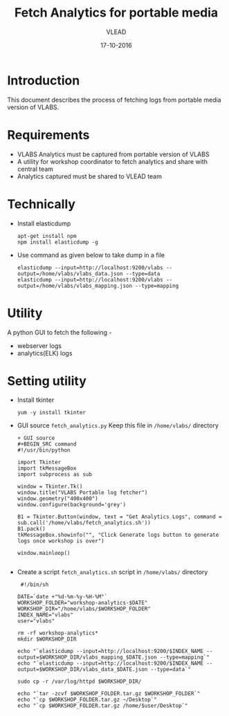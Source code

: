 #+Title: Fetch Analytics for portable media 
#+Author: VLEAD
#+Date: 17-10-2016


* Introduction 
  This document describes the process of fetching logs from portable media
  version of VLABS.

* Requirements 
  + VLABS Analytics must be captured from portable version of VLABS 
  + A utility for workshop coordinator to fetch analytics and share with 
    central team
  + Analytics captured must be shared to VLEAD team 
 
* Technically
  + Install elasticdump 
    #+BEGIN_SRC command
    apt-get install npm
    npm install elasticdump -g   
    #+END_SRC
  + Use command as given below to take dump in a file 
    #+BEGIN_SRC command
    elasticdump --input=http://localhost:9200/vlabs --output=/home/vlabs/vlabs_data.json --type=data
    elasticdump --input=http://localhost:9200/vlabs --output=/home/vlabs/vlabs_mapping.json --type=mapping
    #+END_SRC

* Utility
  A python GUI to fetch the following -
  + webserver logs
  + analytics(ELK) logs  
  
* Setting utility
  + Install tkinter 
   #+BEGIN_SRC command
   yum -y install tkinter 
   #+END_SRC

  + GUI source 
    =fetch_analytics.py=
    Keep this file in =/home/vlabs/= directory
    #+BEGIN_SRC command
    + GUI source 
    #+BEGIN_SRC command
    #!/usr/bin/python

    import Tkinter
    import tkMessageBox
    import subprocess as sub

    window = Tkinter.Tk()
    window.title("VLABS Portable log fetcher")
    window.geometry("400x400") 
    window.configure(background='grey')

    B1 = Tkinter.Button(window, text = "Get Analytics Logs", command = sub.call('/home/vlabs/fetch_analytics.sh'))
    B1.pack()
    tkMessageBox.showinfo("", "Click Generate logs button to generate logs once workshop is over")

    window.mainloop()

    #+END_SRC 
    
  + Create a script =fetch_analytics.sh= script in =/home/vlabs/= directory 
    
    #+BEGIN_SRC command
    #!/bin/sh

   DATE=`date +"%d-%m-%y-%H-%M"`
   WORKSHOP_FOLDER="workshop-analytics-$DATE"
   WORKSHOP_DIR="/home/vlabs/$WORKSHOP_FOLDER"
   INDEX_NAME="vlabs"
   user="vlabs"

   rm -rf workshop-analytics*
   mkdir $WORKSHOP_DIR

   echo "`elasticdump --input=http://localhost:9200/$INDEX_NAME --output=$WORKSHOP_DIR/vlabs_mapping_$DATE.json --type=mapping`"
   echo "`elasticdump --input=http://localhost:9200/$INDEX_NAME --output=$WORKSHOP_DIR/vlabs_data_$DATE.json --type=data`"

   sudo cp -r /var/log/httpd $WORKSHOP_DIR/

   echo "`tar -zcvf $WORKSHOP_FOLDER.tar.gz $WORKSHOP_FOLDER`"
   echo "`cp $WORKSHOP_FOLDER.tar.gz ~/Desktop`" 
   echo "`cp $WORKSHOP_FOLDER.tar.gz /home/$user/Desktop`" 

    #+END_SRC

  

